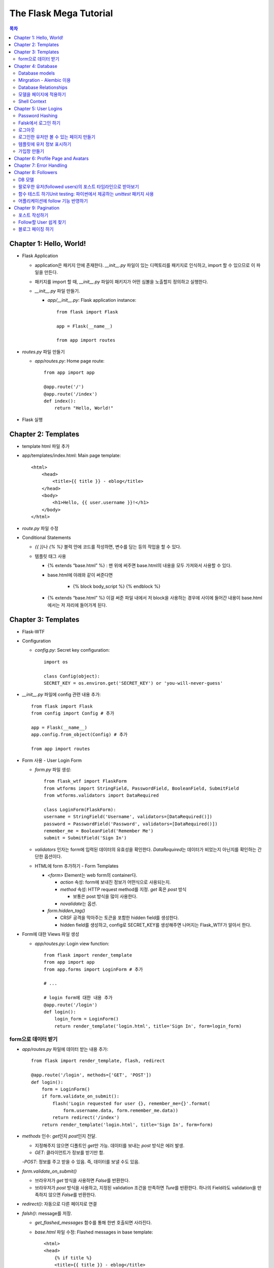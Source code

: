 ==========================
The Flask Mega Tutorial
==========================

.. Contents:: 목차


Chapter 1: Hello, World!
=============================

- Flask Application

  - application은 패키지 안에 존재한다. `__init__.py` 파일이 있는 디렉토리를 패키지로 인식하고, import 할 수 있으므로 이 파일을 만든다.

  - 패키지를 import 할 때, `__init__.py` 파일이 패키지가 어떤 심볼을 노출할지 정의하고 실행한다.

  - `__init__.py` 파일 만들기.

    - `app/__init__.py`: Flask application instance::

        from flask import Flask

        app = Flask(__name__)

        from app import routes

- `routes.py` 파일 만들기

  - `app/routes.py`: Home page route::

      from app import app

      @app.route('/')
      @app.route('/index')
      def index():
          return "Hello, World!"

- Flask 실행


Chapter 2: Templates
=============================

- template html 파일 추가

- app/templates/index.html: Main page template::

    <html>
        <head>
            <title>{{ title }} - eblog</title>
        </head>
        <body>
            <h1>Hello, {{ user.username }}!</h1>
        </body>
    </html>

- `route.py` 파일 수정

- Conditional Statements

  - `{{ }}`\ 나 `{% %}` 블럭 안에 코드를 작성하면, 변수를 담는 등의 작업을 할 수 있다.

  - 템플릿 태그 사용

    - {% extends “base.html” %} : 맨 위에 써주면 base.html의 내용을 모두 가져와서 사용할 수 있다.

    - base.html에 아래와 같이 써준다면

        - {% block body_script %} {% endblock %}

    - {% extends “base.html” %} 이걸 써준 파일 내에서 저 block을 사용하는 경우에 사이에 들어간 내용이 base.html에서는 저 자리에 들어가게 된다.


Chapter 3: Templates
=============================

- Flask-WTF

- Configuration

  - `config.py`: Secret key configuration::

      import os

      class Config(object):
      SECRET_KEY = os.environ.get('SECRET_KEY') or 'you-will-never-guess'

- `__init__.py` 파일에 config 관련 내용 추가::

    from flask import Flask
    from config import Config # 추가

    app = Flask(__name__)
    app.config.from_object(Config) # 추가

    from app import routes

- Form 사용 - User Login Form

  - `form.py` 파일 생성::

      from flask_wtf import FlaskForm
      from wtforms import StringField, PasswordField, BooleanField, SubmitField
      from wtforms.validators import DataRequired

      class LoginForm(FlaskForm):
      username = StringField('Username', validators=[DataRequired()])
      password = PasswordField('Password', validators=[DataRequired()])
      remember_me = BooleanField('Remember Me')
      submit = SubmitField('Sign In')

  - `validators` 인자는 form에 입력된 데이터의 유효성을 확인한다.
    `DataRequired`\ 는 데이터가 비었는지 아닌지를 확인하는 간단한 옵션이다.

  - HTML에 form 추가하기 - Form Templates

    - `<form>` Element는 web form의 container다.

      - `action` 속성: form에 보내진 정보가 어떤식으로 사용되는지.

      - `method` 속성: HTTP request method를 지정. `get` 혹은 `post` 방식

        - 보통은 post 방식을 많이 사용한다.

      - `novalidate`\ 는 옵션.

    - `form.hidden_tag()`\

      - CRSF 공격을 막아주는 토큰을 포함한 hidden field를 생성한다.

      - hidden field를 생성하고, config로 SECRET_KEY를 생성해주면 나머지는 Flask_WTF가 알아서 한다.

- Form에 대한 Views 파일 생성

  - `app/routes.py`: Login view function::

      from flask import render_template
      from app import app
      from app.forms import LoginForm # 추가

      # ...

      # login form에 대한 내용 추가
      @app.route('/login')
      def login():
          login_form = LoginForm()
          return render_template('login.html', title='Sign In', form=login_form)

form으로 데이터 받기
-----------------------

- `app/routes.py` 파일에 데이터 받는 내용 추가::

    from flask import render_template, flash, redirect

    @app.route('/login', methods=['GET', 'POST'])
    def login():
        form = LoginForm()
        if form.validate_on_submit():
            flash('Login requested for user {}, remember_me={}'.format(
                form.username.data, form.remember_me.data))
            return redirect('/index')
        return render_template('login.html', title='Sign In', form=form)

- `methods` 인수: `get`\ 인지 `post`\ 인지 전달.

  - 지정해주지 않으면 디폴트인 `get`\ 만 가능. 데이터를 보내는 `post` 방식은 에러 발생.

  - `GET`: 클라이언트가 정보를 받기만 함.

  -`POST`: 정보를 주고 받을 수 있음. 즉, 데이터를 보낼 수도 있음.

- `form.validate_on_submit()`

  - 브라우저가 `get` 방식을 사용하면 `False`\ 를 반환한다.

  - 브라우저가 `post` 방식을 사용하고, 지정된 validation 조건을 만족하면 `Ture`\ 를 반환한다.
    하나의 Field라도 validation을 만족하지 않으면 `False`\ 를 반환한다.

- `redirect()`: 자동으로 다른 페이지로 연결

- `falsh()`: message를 저장.

  - `get_flashed_messages` 함수를 통해 한번 호출되면 사라진다.

  - `base.html` 파일 수정: Flashed messages in base template::

      <html>
      <head>
          {% if title %}
          <title>{{ title }} - eblog</title>
          {% else %}
          <title>eblog</title>
          {% endif %}
      </head>
      <body>
          <div>
              eblog:
              <a href="/index">Home</a>
              <a href="/login">Login</a>
          </div>
          <hr>
          {% with messages = get_flashed_messages() %}
          {% if messages %}
          <ul>
              {% for message in messages %}
              <li>{{ message }}</li>
              {% endfor %}
          </ul>
          {% endif %}
          {% endwith %}
          {% block content %}{% endblock %}
      </body>
      </html>

- 유효성 검사하기

  - `app/templates/login.html`\ 에 추가: Validation errors in login form template::

      <p>
          {{ form.username.label }}<br>
          {{ form.username(size=32) }}<br>
          {% for error in form.username.errors %}
          <span style="color: red;">[{{ error }}]</span>
          {% endfor %}
      </p>
      <p>
          {{ form.password.label }}<br>
          {{ form.password(size=32) }}<br>
          {% for error in form.password.errors %}
          <span style="color: red;">[{{ error }}]</span>
          {% endfor %}
      </p>

  - form에 위와 같이 error를 추가

- 링크 생성: url_for()

  - view function을 기반으로 URL을 만들어주는 것이 `url_for()` 함수

  - html나 view 함수의 redirect 함수에도 URL을 직접쓰는 것이 아니라
    `url_for()`\ 를 이용해서 써주는 것이 좋다.

  - 예::

      <div><a href="{{ url_for('index') }}">Home</a></div>
      <div><a href="{{ url_for('login') }}">Login</a></div>

Chapter 4: Database
=============================

- 이 튜토리얼에서는 SQLite, SQLAlchemy를 사용한다.

  - 필요 패키지

  - Flask-SQLAlchemy: `pip install flask-sqlalchemy`

  - Flask-Migrate: `pip install flask-migrate`

- `Flask-SQLAlchemy` 설정::

    import os
    basedir = os.path.abspath(os.path.dirname(__file__))

    class Config(object):
        SECRET_KEY = os.environ.get('SECRET_KEY') or 'you-will-never-guess'
        # sqlalchemy 설정
        SQLALCHEMY_DATABASE_URI = os.environ.get('DATABASE_URL') or \
            'sqlite:///' + os.path.join(basedir, 'app.db')
        SQLALCHEMY_TRACK_MODIFICATIONS = False

  - `SQLALCHEMY_DATABASE_URI`: DB 위치를 받는다.

  - `SQLALCHEMY_TRACK_MODIFICATIONS`: DB의 변화에 대한 신호를 계속 보낼지 설정

- DB가 DB 인스턴스를 통해 보여지도록한다.

  - app/__init__.py: Flask-SQLAlchemy and Flask-Migrate initialization::

      from flask import Flask
      from config import Config
      from flask_sqlalchemy import SQLAlchemy  # 추가
      from flask_migrate import Migrate  # 추가

      app = Flask(__name__)
      app.config.from_object(Config)
      db = SQLAlchemy(app)  # 추가
      migrate = Migrate(app, db)  # 추가

      from app import routes, models  # models 추가

    - `db` 객체: DB를 나타냄

    - `migrate`: 마이그레이션 엔진

    - `models`: DB 구조를 정의

Database models
---------------------

- 데이터는 데이터베이스 안의 `database models`\ 라고 하는 클래스로 나타내진다.

- SQLAlchemy의 ORM 레이어는 데이터베이스 테이블의 각 행과 연결된다.

- `WWW SQL Designer <http://ondras.zarovi.cz/sql/demo/>`_: sql 스키마를 그릴 수 있다.

  - 튜토리얼에서는 `user` 테이블 생성

    - field 정의

      - `id`: primary_key

      - `username`: VARCHAR(64)

      - `email`: VARCHAR(120)

      - `password_hash`: VARCHAR(128) / 패스워드는 보안상 그대로 받으면 안되기 때문에 해시태그로 받는다.

- app/models.py: User database model / 파일 생성::

    from app import db

    class User(db.Model):
        id = db.Column(db.Integer, primary_key=True)
        username = db.Column(db.String(64), index=True, unique=True)
        email = db.Column(db.String(120), index=True, unique=True)
        password_hash = db.Column(db.String(128))

        def __repr__(self):
            return '<User {}>'.format(self.username)

  - `User` 클래스는 `db.Model` 클래스를 상속받는다.

  - 각 필드는 `db.Column`\ 으로 생성. 필드 타입을 인수로 받는다.

  - `__repr__` 메서드: 이 클래스의 객체가 어떻게 print될지 지정.


Mirgration - Alembic 이용
-----------------------------

- 위에서 간단한 데이터베이스 스키마를 작성했지만, 어플리케이션의 규모는 더 커질 수 있다.

- 데이터베이스 구조 변경을 쉽게 반영할 수 있도록 해주는 것이 `Alembic`

- Alembic

  - migration repository를 생성해서 변경사항을 저장한다.

- `flask db`: DB를 관리하는 명령어

  - `flask db init`: DB 마이그레이션 레포를 생성하기 위한 명령어. `migration` 디렉토리가 생성된다.

- 마이그레이션 레포 생성 후 마이그레이션(=DB 생성) 하기

  - `flask db migrate`: alembic 버전 생성

    - 끝에 `-m "메시지"`\ 를 넣으면 마이그레이션 메시지도 넣을 수 있다.

    - Alembic에는 DB의 변경사항을 실행해주는 파이썬 파일이 'versions' 디렉토리에 저장된다.

- `flask db upgrade`\ 를 통해 DB에 Alembic 버전을 적용할 수 있다.

  - `downgrade`\ 도 가능.


Database Relationships
--------------------------

- 데이터 테이블 간의 관계 생성

- 위 예에서 user 테이블의 id를 post 테이블의 user_id를 ForeignKey로 사용한다.

  - "one to many"

- `app/models.py`: Posts database table and relationship::

    from datetime import datetime  # 추가
    from app import db

    class User(db.Model):
        id = db.Column(db.Integer, primary_key=True)
        username = db.Column(db.String(64), index=True, unique=True)
        email = db.Column(db.String(120), index=True, unique=True)
        password_hash = db.Column(db.String(128))
        posts = db.relationship('Post', backref='author', lazy='dynamic')  # 추가

        def __repr__(self):
            return '<User {}>'.format(self.username)

    # Post 테이블 생성. user_id를 User 테이블의 id와 연결해 ForeignKey로 사용한다.

    class Post(db.Model):
        id = db.Column(db.Integer, primary_key=True)
        body = db.Column(db.String(140))
        timestamp = db.Column(db.DateTime, index=True, default=datetime.utcnow)
        user_id = db.Column(db.Integer, db.ForeignKey('user.id'))

        def __repr__(self):
            return '<Post {}>'.format(self.body)

  - 참고: 테이블명은 대소문자를 구분하지 않고 모두 **소문자**\ 로 표시된다.
    따라서 대문자로 시작하는 클래스명을 만들어도, 테이블명은 모두 소문자로 생성된다.

  - `db.relationship()`: User 테이블과 Post 테이블을 연결하기 위해서 사용하는 메서드

    - "one" 측 테이블에 정의한다.

    - user 클래스에서 위의 `relationship()`\ 으로 정의한 `posts`\ 에 접근하면(`u.posts` 이런식으로) 해당 user가 작성한 post가 모두 불러진다.

    - arguments

      - 첫번째 인수: "many" 측 클래스(테이블)

      - `backref`: "many" 클래스에 돌려줄 필드명 지정 (위 예에서 `post.author`\ 은 post 작성자를 반환한다.)

  - 위 예에서 User 클래스에 새로 생성된 `posts` 필드는 실제 필드는 아니다.

- 새로운 테이블이 추가됐으니 다시 migrate 함.

  - alembic 버전 생성: `flask db migrate -m "posts table"`

  - migration: `flask db upgrade`


모델을 페이지에 적용하기
-------------------------

- `db.session`\ 을 통해 데이터베이스 이용

  - python 프롬프트에서 다음과 같이 실행::

      >>> from app import db
      >>> from app.models import User, Post
      # user 생성
      # john
      >>> u = User(username='john', email='john@example.com')
      >>> db.session.add(u)
      >>> db.session.commit()
      # susan
      >>> u = User(username='susan', email='susan@example.com')
      >>> db.session.add(u)
      >>> db.session.commit()

  - `db.session.delete()`: 데이터 삭제

- 모델의 `query` attribute를 이용해 데이터를 불러올 수 있다::

    >>> users = User.query.all()
    >>> users
    [<User john>, <User susan>]
    >>> for u in users:
    ...     print(u.id, u.username)
    ...
    1 john
    2 susan

- ForeignKey를 가진 `Post` 테이블에도 데이터를 넣어보자

    >>> u = User.query.get(1)
    >>> p = Post(body='my first post!', author=u)
    >>> db.session.add(p)
    >>> db.session.commit()

  - post 테이블의 `timestamp` 필드는 자동으로 생성된다.

  - `author`\ 은 `User` 클래스에서 `db.relationship`\ 으로 지정해준 필드


Shell Context
----------------------

- `flask shell`: 쉘 상에서 flask의 기능을 사용할 수 있도록 한 파이썬 인터프리터를 작동시킨다.

- `@app.shell_context_processor` decorator는 함수를 shell context 함수로 등록한다.

- `eblog.py` 파일에 코드 추가::

    from app import app, db
    from app.models import User, Post

    @app.shell_context_processor
    def make_shell_context():
        return {'db': db, 'User': User, 'Post': Post}


Chapter 5: User Logins
=============================

Password Hashing
---------------------

- `Werkzeug`: password hasing 해주는 패키지, flask와는 독립된 모듈.

  - `generate_password_hash`: hash 생성

  - `check_password_hash`: hash 체크

  - 예::

      >>> from werkzeug.security import generate_password_hash, check_password_hash
      >>> hash = generate_password_hash('foobar')
      >>> check_password_hash(hash, 'foobar')

- flask 적용. 모델의 `User` 클래스에 적용::

  - app/models.py: Password hashing and verification::

      from werkzeug.security import generate_password_hash, check_password_hash

      # ...

      class User(db.Model):
          # ...

          def set_password(self, password):
              self.password_hash = generate_password_hash(password)

          def check_password(self, password):
              return check_password_hash(self.password_hash, password)

  - 위처럼 적용하면 사용자 클래스에서 `set_password`\ 해서 패스워드를 생성하고,
    `check_password`\ 를 통해서 해당 사용자의 패스워드가 맞는지 확인할 수 있다.


Falsk에서 로그인 하기
------------------------------

- `Flask-Login`\ 을 사용한다.

  - `pip install flask-login`\ 으로 설치한다.

- app/__init__.py: Flask-Login initialization::

    # ...
    from flask_login import LoginManager

    app = Flask(__name__)
    # ...
    login = LoginManager(app)

    # ...

- `UserMixin` 클래스를 `Flask-Login`\ 이 제공: 일반적인 유저 모델에 사용할 수 있음.

  - app/models.py: Flask-Login user mixin class::

      # ...
      from flask_login import UserMixin

      class User(UserMixin, db.Model):
          # ...

- Loader Function: DB에서 사용자 정보 가져오기

  - `@login.user_loader` 데코레이터 사용

  - app/models.py: Flask-Login user loader function::

      from app import login
      # ...

      @login.user_loader
      def load_user(id):
          return User.query.get(int(id))

-   view function에서 로그인 기능 구현하기

  - app/routes.py: Login view function logic::

      # ...
      from flask_login import current_user, login_user
      from app.models import User

      # ...

      @app.route('/login', methods=['GET', 'POST'])
      def login():
          if current_user.is_authenticated:
              return redirect(url_for('index'))
          form = LoginForm()
          if form.validate_on_submit():
              # User 클래스에서 해당 username을 가진 '첫번째' 데이터를 가져옴.
              user = User.query.filter_by(username=form.username.data).first()
              if user is None or not user.check_password(form.password.data):
                  flash('Invalid username or password')
                  return redirect(url_for('login'))
              login_user(user, remember=form.remember_me.data)
              return redirect(url_for('index'))
          return render_template('login.html', title='Sign In', form=form)

  - `is_authenticated`: 현재 사용자(`current_user`)가 로그인 상태인지 아닌지 파악

  - `check_password`: 입력한 패스워드가 맞는지 체크

  - username과 password가 둘 다 맞으면 `login_user` 함수 실행

로그아웃
-------------------

- `logout_user()`: 실행 시 로그아웃

- app/routes.py: Logout view function::

    # ...
    from flask_login import logout_user

    # ...

    @app.route('/logout')
    def logout():
        logout_user()
        return redirect(url_for('index'))

- 로그인 시 네비게이션 바에 로그아웃 버튼 생성

  - app/templates/base.html: Conditional login and logout links::

      <div>
          eblog:
          <a href="{{ url_for('index') }}">Home</a>
          {% if current_user.is_anonymous %}
          <a href="{{ url_for('login') }}">Login</a>
          {% else %}
          <a href="{{ url_for('logout') }}">Logout</a>
          {% endif %}
      </div>

  - `is_anonymous`: 유저가 로그인 하지 않았을 때 `True`

로그인한 유저만 볼 수 있는 페이지 만들기
------------------------------------------

- 페이지를 보기(view) 전에 로그인한 사용자인지 확인

  - app/__init__.py::

      # ...
      login = LoginManager(app)
      login.login_view = 'login'

  - `login` 변수는 함수

- `@login_required` 데코레이터 사용 @view function

- app/routes.py: @login\_required decorator::

    from flask_login import login_required

    @app.route('/')
    @app.route('/index')
    @login_required
    def index():
        # ...

- 로그인 한 후 다음 페이지에 어떤 것을 보일 것인가?

  - app/routes.py: Redirect to "next" page::

      from flask import request
      from werkzeug.urls import url_parse

      @app.route('/login', methods=['GET', 'POST'])
      def login():
          # ...
          if form.validate_on_submit():
              user = User.query.filter_by(username=form.username.data).first()
              if user is None or not user.check_password(form.password.data):
                  flash('Invalid username or password')
                  return redirect(url_for('login'))
              login_user(user, remember=form.remember_me.data)
              next_page = request.args.get('next')
              if not next_page or url_parse(next_page).netloc != '':
                  next_page = url_for('index')
              return redirect(next_page)
          # ...

템플릿에 유저 정보 표시하기
--------------------------------------

- 현재 유저 표시하기

  - app/templates/index.html: Pass current user to template::

      {% extends "base.html" %}

      {% block content %}
          <h1>Hi, {{ current_user.username }}!</h1>
          {% for post in posts %}
          <div><p>{{ post.author.username }} says: <b>{{ post.body }}</b></p></div>
          {% endfor %}
      {% endblock %}


가입창 만들기
-------------------------

- app/forms.py: User registration form::

    from flask_wtf import FlaskForm
    from wtforms import StringField, PasswordField, BooleanField, SubmitField
    from wtforms.validators import ValidationError, DataRequired, Email, EqualTo
    from app.models import User

    # ...

    class RegistrationForm(FlaskForm):
        username = StringField('Username', validators=[DataRequired()])
        email = StringField('Email', validators=[DataRequired(), Email()])
        password = PasswordField('Password', validators=[DataRequired()])
        password2 = PasswordField(
            'Repeat Password', validators=[DataRequired(), EqualTo('password')])
        submit = SubmitField('Register')

        def validate_username(self, username):
            user = User.query.filter_by(username=username.data).first()
            if user is not None:
                raise ValidationError('Please use a different username.')

        def validate_email(self, email):
            user = User.query.filter_by(email=email.data).first()
            if user is not None:
                raise ValidationError('Please use a different email address.')


Chapter 6: Profile Page and Avatars
=============================================

- 프로필 페이지 만들기

  - app/routes.py: User profile view function::

      @app.route('/user/<username>')
      @login_required
      def user(username):
          user = User.query.filter_by(username=username).first_or_404()
          posts = [
              {'author': user, 'body': 'Test post #1'},
              {'author': user, 'body': 'Test post #2'}
          ]
          return render_template('user.html', user=user, posts=posts)

  - `@app.route` 데코레이터에 URL이 들어갈 때 <> 안에 들어가게 되면 아래 함수에서 인수로 사용한다.

  - `first_or_404()`: 쿼리로 찾은 결과가 있으면 첫번째 값을 반환, 없으면 404에러를 발생시킨다.

- 프로필 사진 추가하기

  - `Gravatar`: 글이나 댓글 등 사용자가 사용하는 서비스에 사진을 넣어줌.(내가 만든 예제에서는 추가하지 않음.)

    - 사이트: http://ko.gravatar.com/

- 포스트용 템플릿 만들기: 프로필 페이지에 포스트 내용을 함께 보여줄 건데,
  모두 같은 형식을 가지고 있다면 템플릿을 따로 만들고
  프로필 페이지 템플릿에는 `Jinja2`\ 의 `include`\ 를 사용하는 것이 낫다.

  - app/templates/_post.html: Post sub-template::

      <table>
          <tr valign="top">
              <td>{{ post.author.username }} says:<br>{{ post.body }}</td>
          </tr>
      </table>


  - app/templates/user.html: User avatars in posts::

      {% extends "base.html" %}

      {% block content %}
          <table>
              <tr valign="top">
                  <td><h1>User: {{ user.username }}</h1></td>
              </tr>
          </table>
          <hr>
          {% for post in posts %}
              {% include '_post.html' %}
          {% endfor %}
      {% endblock %}

- 사용자가 프로필에 추가적인 내용을 쓸 수 있도록 변경

  - app/models.py: New fields in user model::

      class User(UserMixin, db.Model):
          # ...
          about_me = db.Column(db.String(140))
          last_seen = db.Column(db.DateTime, default=datetime.utcnow)

  - 모델을 변경했으니 migration 필요. 코맨드 입력

    - 알렘빅에 새로운 버전 추가::

        flask db migrate -m "new fields in user model"

    - migrate 진행: `flask db upgrade`

- app/templates/user.html: Show user information in user profile template::

    {% extends "base.html" %}

    {% block content %}
        <table>
            <tr valign="top">
                <td><img src="{{ user.avatar(128) }}"></td>
                <td>
                    <h1>User: {{ user.username }}</h1>
                    {% if user.about_me %}<p>{{ user.about_me }}</p>{% endif %}
                    {% if user.last_seen %}<p>Last seen on: {{ user.last_seen }}</p>{% endif %}
                </td>
            </tr>
        </table>
        ...
    {% endblock %}

- 마지막 방문날짜 기록하기

  - `@before_request` 데코레이터: `current_user`\ 가 로그인 상태이면 `last_seen` 필드에 현재 시각을 세팅함.

  - app/routes.py: Record time of last visit::

      from datetime import datetime

      @app.before_request
      def before_request():
          if current_user.is_authenticated:
              current_user.last_seen = datetime.utcnow()
              db.session.commit()

  - 위 예에서 `db.session.add()`\ 가 생략됐는데, `current_user`\ 에서 Flask-Login이
    user loader 콜백함수를 실행해 DB세션에 반영하기 때문이다. `add`\ 를 해도 되는데, 생략해도 된다.

- 사용자가 프로필 수정하기

  - app/forms.py: Profile editor form::

      from wtforms import StringField, TextAreaField, SubmitField
      from wtforms.validators import DataRequired, Length

      # ...

      # 프로필 수정용으로 새로운 form 생성
      class EditProfileForm(FlaskForm):
          username = StringField('Username', validators=[DataRequired()])
          about_me = TextAreaField('About me', validators=[Length(min=0, max=140)])
          submit = SubmitField('Submit')

  - app/templates/edit_profile.html: Profile editor form::

      {% extends "base.html" %}

      {% block content %}
          <h1>Edit Profile</h1>
          <form action="" method="post">
              {{ form.hidden_tag() }}
              <p>
                  {{ form.username.label }}<br>
                  {{ form.username(size=32) }}<br>
                  {% for error in form.username.errors %}
                  <span style="color: red;">[{{ error }}]</span>
                  {% endfor %}
              </p>
              <p>
                  {{ form.about_me.label }}<br>
                  {{ form.about_me(cols=50, rows=4) }}<br>
                  {% for error in form.about_me.errors %}
                  <span style="color: red;">[{{ error }}]</span>
                  {% endfor %}
              </p>
              <p>{{ form.submit() }}</p>
          </form>
      {% endblock %}

  - app/routes.py: Edit profile view function::

      from app.forms import EditProfileForm

      @app.route('/edit_profile', methods=['GET', 'POST'])
      @login_required
      def edit_profile():
          form = EditProfileForm()
          # form에서 입력한 데이터가 validate_on_submit에서 True면 form에 있는 데이터를 current_user의 정보에 입력
          if form.validate_on_submit():
              current_user.username = form.username.data
              current_user.about_me = form.about_me.data
              db.session.commit()
              flash('Your changes have been saved.')
              return redirect(url_for('edit_profile'))
          # 정보를 보내는 것 없이 get 방식으로 페이지를 불러오면(request.method 함수로 어떤 방식인지 알 수 있음.)
          # form에 현재 정보만 미리 넣어줌.
          elif request.method == 'GET':
              form.username.data = current_user.username
              form.about_me.data = current_user.about_me
          return render_template('edit_profile.html', title='Edit Profile',
                                 form=form)

  - app/templates/user.html: Edit profile link::

        <!-- 프로필 수정 링크 추가. 본인프로필을 볼 때만 수정할 수 있는 버튼이 생성됨. -->
        {% if user == current_user %}
        <p><a href="{{ url_for('edit_profile') }}">Edit your profile</a></p>
        {% endif %}

Chapter 7: Error Handling
==========================================

- 플라스크에서 에러 다루기

  - stack trace를 살펴보면 어떤 에러가 발생했는지 알 수 있다.

  - 왜 에러가 발생했는지 등의 정보는 내부적으로만 보여져야 한다.

- 디버그 모드

  - 개발 단계에서는 바로 에러를 확인하고 싶을 때 디버그 모드를 사용한다. 브라우저 상에서 디버거를 볼 수 있다.

  - 프로덕션 서버에서는 절대 디버그모드가 켜져 있으면 안된다.

  - 터미널에서 `export FLASK_DEBUG=1`\ 을 통해 설정해준다. (윈도우에서는 `export` 대신 `set` 사용)

    - 디버그 모드를 끄고 싶다 `export FLASK_DEBUG=0`

- 사용자에게 보여줄 에러 페이지 만들기

  - `@errorhandler` 사용하기. `errors.py` 파일 추가

  - app/errors.py: Custom error handlers::

      from flask import render_template
      from app import app, db

      @app.errorhandler(404)
      def not_found_error(error):
          return render_template('404.html'), 404

      @app.errorhandler(500)
      def internal_error(error):
          db.session.rollback()
          return render_template('500.html'), 500

  - template에도 `404.html`, `500.html` 추가

    - app/templates/404.html: Not found error template::

        {% extends "base.html" %}

        {% block content %}
            <h1>File Not Found</h1>
            <p><a href="{{ url_for('index') }}">Back</a></p>
        {% endblock %}

    - app/templates/500.html: Internal server error template::

        {% extends "base.html" %}

        {% block content %}
            <h1>An unexpected error has occurred</h1>
            <p>The administrator has been notified. Sorry for the inconvenience!</p>
            <p><a href="{{ url_for('index') }}">Back</a></p>
        {% endblock %}

  - `__init__.py` 파일에도 errors 사용할 거라고 알려줌.

    - app/__init__.py: Import error handlers::

        # ...

        from app import routes, models, errors

- 에러 발생 시 이메일로 받기

  - 프로덕션 단계에서 에러가 발생하면 알아내기 힘듦.

  - 따라서, 에러 발생 시 stack trace를 포함한 메일을 받도록 구현.

  - `config.py` 파일에 이메일 정보 설정

  - flask는 파이썬의 `logging` 패키지를 사용

    - 패키지는 로그를 이메일로 보내는 기능을 포함하고 있음.

    - SMTPHandler 인스턴스를 flask logger 객체에 추가.

  - 디버그 모드가 아닐 때만 이메일을 받도록 설정 가능.

- 로그 기록을 파일로 만들기

  - `RotatingFileHandler` 클래스 생성

  - app/__init__.py: Email configuration::

      # ...
      from logging.handlers import RotatingFileHandler
      import os

      # ...

      if not app.debug:
          # ...

          if not os.path.exists('logs'):
              os.mkdir('logs')
          file_handler = RotatingFileHandler('logs/eblog.log', maxBytes=10240,
                                             backupCount=10)
          file_handler.setFormatter(logging.Formatter(
              '%(asctime)s %(levelname)s: %(message)s [in %(pathname)s:%(lineno)d]'))
          file_handler.setLevel(logging.INFO)
          app.logger.addHandler(file_handler)

          app.logger.setLevel(logging.INFO)
          app.logger.info('eblog startup')

  - `eblog.log`\ 라는 이름으로 `logs` 디렉토리에 로그 기록.

  - `RotatingFileHandler` 클래스: 일정한 크기를 유지하면서 로그를 기록한다.
    일정 크기를 넘어가면 오래된 로그는 지워진다.

  - `logging.Formatter` 클래스는 로그 메시지를 원하는대로 포매팅할 수 있게 해준다.

  - 위의 예에서는 로그 레벨을 `INFO`\ 까지 내렸다.

- 중복 유저 버그 고치기

  - 사용자 등록 시에는 `RegistrationForm`\ 에서 중복되는 username인지 판별함.

  - 프로필 변경 시에도 `EditProfileForm`\ 에 중복 사용자가 생기지 않도록 적용해줘야 함.

    - 사용자 등록 시와 다른 점이 있음. (아래 코드 주석으로 확인)

  - app/forms.py: Validate username in edit profile form.::

      class EditProfileForm(FlaskForm):
        username = StringField('Username', validators=[DataRequired()])
        about_me = TextAreaField('About me', validators=[Length(min=0, max=140)])
        submit = SubmitField('Submit')

        # 이름 변경 시에 이미 있는 이름이면 유효하지 않음.
        # 단, 본인 이름을 변경하지 않고 그대로 놔둔다면 이미 있는 username이지만, 해당 유저에게 할당된 것이므로 유효하다고 봐야함.
        def __init__(self, original_username, *args, **kwargs):
            super(EditProfileForm, self).__init__(*args, **kwargs)
            self.original_username = original_username

        def validate_username(self, username):
            if username.data != self.original_username:
                user = User.query.filter_by(username=self.username.data).first()
                if user is None:
                    raise ValidationError('다른 username을 사용하세요.')

  - app/routes.py: Validate username in edit profile form.::

      @app.route('/edit_profile', methods=['GET', 'POST'])
      @login_required
      def edit_profile():
          form = EditProfileForm(current_user.username)
          # ...

  - `EditProfileForm`\ 에 현재 username을 인수로 넣어줌.
    -> `form.py`에 `__init__` 함수가 정의돼있음.


Chapter 8: Followers
======================================

- 데이터베이스 관계

  - One-to-many

  - Many-to-Many

  - Many-to-One / One-to-One

- 팔로워 나타내기

  - 팔로워는 many-to-many 관계가 알맞다.

  - 단, user가 user와 연결되는 many-to-many 관계다. 즉, `self-referential` 관계

DB 모델
------------------------

- app/models.py: Followers association table::

    followers = db.Table('followers',
        db.Column('follower_id', db.Integer, db.ForeignKey('user.id')),
        db.Column('followed_id', db.Integer, db.ForeignKey('user.id'))
    )

- 모델 클래스와 상관없이 독립적으로 followers 테이블 생성

- User 클래스에 내가 팔로우한 유저(followed user)에 대한 정보를 생성해줘야 한다.

- app/models.py: Many-to-many followers relationship(유저테이블에 many-to-many 관계 생성)::

    class User(UserMixin, db.Model):
        # ...
        followed = db.relationship(
            'User', secondary=followers,
            primaryjoin=(followers.c.follower_id == id),
            secondaryjoin=(followers.c.followed_id == id),
            backref=db.backref('followers', lazy='dynamic'), lazy='dynamic')

- the left side user(`followed`) is following the right side user.

- 위에서 사용된 `db.relationship()`\ 의 인수를 알아보자.

  - `'User'`: 우측 entity. 이 예에서는 좌우 entity가 동일하다.

  - `secondary`: 관련 테이블 설정.

  - `primaryjoin`: 좌측 entity와(follower)의 조인컨디션 지정(follower 테이블의 follower_id 컬럼)

  - `secondaryjoin`: 우측 entity와(followed)의 조인컨디션 지정(follower 테이블의 followed_id 컬럼)

  - `backref`: 우측 entity에서 어떻게 관계에 엑세스 할 것인지 정의.

    - `lazy`: 실행 모드를 지정. `dynamic` 모드는 특정 요청이 있기 전까지는 실행하지 않는다.

- 터미널에서 DB 마이그레이션 실행

  - `flask db migrate -m "followers"`

  - `flask db upgrade`

- 다른 유저를 팔로우한 유저는 `followed` 관계에 리스트처럼 기록됨.

  - `user1`, `user2`\ 가 있을 때, (파이썬 코드)

    - `user1`\ 이 `user2`\ 를 팔로하게 만들기::

        user1.followed.append(user2)

    - 언팔로우하게 만들기::

        user1.followed.remove(user2)

- follow, unfollow 함수를 User 모델에서 미리 만들어놓는 게 좋음.

  - app/models.py: Add and remove followers::

      class User(UserMixin, db.Model):
          #...

          # follow, unfollow 함수를 User 모델에서 미리 만들어놓음.
          def follow(self, user):
              if not self.is_following(user):
                  self.followed.append(user)

          def unfollow(self, user):
              if self.is_following(user):
                  self.followed.remove(user)

          # 팔로잉 하고 있는지 DB에서 확인
          def is_following(self, user):
              return self.followed.filter(
                  followers.c.followed_id == user.id).count() > 0

  - `is_following` 함수도 만듦: 이미 팔로했는지 아닌지를 판별


팔로우한 유저(followed users)의 포스트 타임라인으로 받아보기
------------------------------------------------------------------

- `user.followed.all()`\ 를 이용하면 모든 followed 유저를 가져올 수 있다.

  - 좋지 않은 방법. 문제1) followed 유저가 수천만이면 수천 데이터베이스 쿼리를 날리고, 그 리스트를 merge 해야함.

  - 문제2) 페이징 시에 보통 가장 최근 포스트를 맨 앞에 가져오게 되는데,
    followed가 많으면 모든 포스트를 모아서 날짜순으로 정렬하지 않는 한, 어떤 포스트가 최근인지 알 수 없음.

- 좋은 방법: `app/models.py`: Followed posts query::

    class User(db.Model):
        #...
        def followed_posts(self):
            return Post.query.join(
                followers, (followers.c.followed_id == Post.user_id)
            ).filter(
                followers.c.follower_id == self.id
            ).order_by(
                Post.timestamp.desc()
            )

- join, filter, order_by 사용

  - 포스트와 followers 정보를 join 함

  - follower_id가 해당 유저인 정보만 가져옴. -> follower_id가 해당 유저인 포스트만 가져오는 셈.

  - order_by: 작성된 시간 순으로 정렬

- 내가 쓴 글도 타임라인에 포함시키기

- 두가지 방법: 1) followed에 자기자신 포함시키기. - 다른 상태에도 영향을 준다(followed 수가 한명 많아진다.)

- 2) User의 포스트를 가져오는 쿼리를 만들고, "union" 오퍼레이터 사용해서 하나로 만들어줌.

  - app/models.py: Followed posts query with user's own posts.::

      def followed_posts(self):
          followed = Post.query.join(
              followers, (followers.c.followed_id == Post.user_id)).filter(
                  followers.c.follower_id == self.id)
          own = Post.query.filter_by(user_id=self.id)
          return followed.union(own).order_by(Post.timestamp.desc())

함수 테스트 하기Unit testing: 파이썬에서 제공하는 `unittest` 패키지 사용
-------------------------------------------------------------------------

- `파이썬의 유닛테스트 패키지 사용법 <http://pythonstudy.xyz/python/article/21-%EC%9C%A0%EB%8B%9B-%ED%85%8C%EC%8A%A4%ED%8A%B8>`_

- 아래 테스트 파일(`tests.py`)을 만들어놓고, User 모델이 변경될 때마다 사용하면 됨.

- tests.py: User model unit tests.::

    from datetime import datetime, timedelta
    import unittest
    from app import app, db
    from app.models import User, Post

    class UserModelCase(unittest.TestCase):
        """User 모델을 테스트하는 클래스
        """

        # 테스트 사전처리 - setUp: 테스트 할 db 생성. 임시로 sqlite DBMS 사용
        def setUp(self):
            app.config['SQLALCHEMY_DATABASE_URI'] = 'sqlite://'
            db.create_all()

        # 테스트 사후처리 - tearDown: 테스트 한 db 삭제
        def tearDown(self):
            db.session.remove()
            db.drop_all()

        # 아래는 4개 함수에 대한 테스트
       def test_password_hashing(self):
            u = User(username='susan')
            u.set_password('cat')
            self.assertFalse(u.check_password('dog'))
            self.assertTrue(u.check_password('cat'))

        def test_avatar(self):
            # 본 예제에서는 아바타 기능을 사용하지 않았으므로 pass
            pass

        def test_follow(self):
            # 두명의 유저 생성. u1(john), u2(susan)
            u1 = User(username='john', email='john@example.com')
            u2 = User(username='susan', email='susan@example.com')
            db.session.add(u1)
            db.session.add(u2)
            db.session.commit()
            self.assertEqual(u1.followed.all(), [])
            self.assertEqual(u1.followers.all(), [])

            # u1이 u2를 follow 하게 만들기
            u1.follow(u2)
            db.session.commit()
            # u1이 u2를 팔로우하고 있는지 관련 내용 확인
            self.assertTrue(u1.is_following(u2))
            self.assertEqual(u1.followed.count(), 1)
            self.assertEqual(u1.followed.first().username, 'susan')
            self.assertEqual(u2.followers.count(), 1)
            self.assertEqual(u2.followers.first().username, 'john')

            u1.unfollow(u2)
            db.session.commit()
            self.assertFalse(u1.is_following(u2))
            self.assertEqual(u1.followed.count(), 0)
            self.assertEqual(u2.followers.count(), 0)

        def test_followed_posts(self):
            # 유저 4명 생성
            u1 = User(username='john', email='john@example.com')
            u2 = User(username='susan', email='susan@example.com')
            u3 = User(username='mary', email='mary@example.com')
            u4 = User(username='david', email='david@example.com')
            db.session.add_all([u1, u2, u3, u4])

            # 포스트 4개 생성
            now = datetime.utcnow()
            p1 = Post(body="post from john", author=u1,
                      timestamp=now + timedelta(seconds=1))
            p2 = Post(body="post from susan", author=u2,
                      timestamp=now + timedelta(seconds=4))
            p3 = Post(body="post from mary", author=u3,
                      timestamp=now + timedelta(seconds=3))
            p4 = Post(body="post from david", author=u4,
                      timestamp=now + timedelta(seconds=2))
            db.session.add_all([p1, p2, p3, p4])
            db.session.commit()

            # follower 관계 설정
            u1.follow(u2) # u1 follow u2
            u1.follow(u4) # u1 follow u4
            u2.follow(u3) # u2 follow u3
            u3.follow(u4) # u3 follow u4
            db.session.commit()

            # check the followed posts of each user
            f1 = u1.followed_posts().all()
            f2 = u2.followed_posts().all()
            f3 = u3.followed_posts().all()
            f4 = u4.followed_posts().all()
            self.assertEqual(f1, [p2, p4, p1])
            self.assertEqual(f2, [p2, p3])
            self.assertEqual(f3, [p3, p4])
            self.assertEqual(f4, [p4])

    # unittest 실행
    if __name__ == '__main__':
        unittest.main(verbosity=2)

어플리케이션에 follow 기능 반영하기
------------------------------------------

- app/routes.py: Follow and unfollow routes.::

    @app.route('/follow/<username>')
    @login_required
    def follow(username):
        user = User.query.filter_by(username=username).first()
        if user is None:
            flash('User {} not found.'.format(username))
            return redirect(url_for('index'))
        if user == current_user:
            flash('You cannot follow yourself!')
            return redirect(url_for('user', username=username))
        current_user.follow(user)
        db.session.commit()
        flash('You are following {}!'.format(username))
        return redirect(url_for('user', username=username))

    @app.route('/unfollow/<username>')
    @login_required
    def unfollow(username):
        user = User.query.filter_by(username=username).first()
        if user is None:
            flash('User {} not found.'.format(username))
            return redirect(url_for('index'))
        if user == current_user:
            flash('You cannot unfollow yourself!')
            return redirect(url_for('user', username=username))
        current_user.unfollow(user)
        db.session.commit()
        flash('You are not following {}.'.format(username))
        return redirect(url_for('user', username=username))

- app/templates/user.html: Follow and unfollow links in user profile page.::

      ...
      <h1>User: {{ user.username }}</h1>
      {% if user.about_me %}<p>{{ user.about_me }}</p>{% endif %}
      {% if user.last_seen %}<p>Last seen on: {{ user.last_seen }}</p>{% endif %}
      <p>{{ user.followers.count() }} followers, {{ user.followed.count() }} following.</p>
      {% if user == current_user %}
      <p><a href="{{ url_for('edit_profile') }}">Edit your profile</a></p>
      {% elif not current_user.is_following(user) %}
      <p><a href="{{ url_for('follow', username=user.username) }}">Follow</a></p>
      {% else %}
      <p><a href="{{ url_for('unfollow', username=user.username) }}">Unfollow</a></p>
      {% endif %}
      ...


Chapter 9: Pagination
===============================

포스트 작성하기
--------------------------

- 포스트를 입력할 수 있는 Form 생성

  - app/forms.py: Blog submission form.::

      class PostForm(FlaskForm):
          post = TextAreaField('Say something', validators=[
              DataRequired(), Length(min=1, max=140)])
          submit = SubmitField('Submit')

- index 템플릿에 포스트 form 관련 내용 추가

  - app/templates/index.html: Post submission form in index template::

      {% extends "base.html" %}

      {% block content %}
          <h1>Hi, {{ current_user.username }}!</h1>
          <form action="" method="post">
              {{ form.hidden_tag() }}
              <p>
                  {{ form.post.label }}<br>
                  {{ form.post(cols=32, rows=4) }}<br>
                  {% for error in form.post.errors %}
                  <span style="color: red;">[{{ error }}]</span>
                  {% endfor %}
              </p>
              <p>{{ form.submit() }}</p>
          </form>
          {% for post in posts %}
          <p>
          {{ post.author.username }} says: <b>{{ post.body }}</b>
          </p>
          {% endfor %}
      {% endblock %}

- view 함수 추가

  - app/routes.py: Post submission form in index view function.::

      from app.forms import PostForm
      from app.models import Post

      # get 방식뿐만 아니라 post 방식도 받을 수 있도록 설정
      @app.route('/', methods=['GET', 'POST'])
      @app.route('/index', methods=['GET', 'POST'])
      @login_required
      def index():
          form = PostForm()
          if form.validate_on_submit():
              post = Post(body=form.post.data, author=current_user)
              db.session.add(post)
              db.session.commit()
              flash('Your post is now live!')
              # 포스트가 제대로 입력됐으면 index 페이지로 redirect
              return redirect(url_for('index'))
          # followed_posts 함수를 이용해서 current_user의 팔로우 및 본인 글을 불러옴.
          posts = current_user.followed_posts().all()
          return render_template("index.html", title='Home Page', form=form,
                                 posts=posts)

  - `Post/Redirect/Get` 패턴: post 요청이 redirect를 통해서 되면, 자동으로 get방식으로 인식된다.

    - Form이 중복으로 입력되는 것을 막아줌.

Follow할 User 쉽게 찾기
---------------------------

- 다른 유저를 찾기 위한 "Explore" 페이지 생성. 모든 유저의 포스트를 보여주는 페이지

  - app/routes.py: Explore view function.::

      @app.route('/explore')
      @login_required
      def explore():
          # 모든 포스트를 가져옴.
          posts = Post.query.order_by(Post.timestamp.desc()).all()
          # index.html 페이지 사용
          return render_template('index.html', title='Explore', posts=posts)

  - `render_template()`\ 에서 `index.html`\ 을 사용

- app/templates/base.html: 네비게이션바에 Explore 페이지로 가는 링크 추가::

        <a href="{{ url_for('explore') }}">Explore</a>

- app/templates/_post.html: 포스트 템플릿에 나오는 username을 링크로 표시하도록 변경::

    <table>
        <tr valign="top">
            <td><img src="{{ post.author.avatar(36) }}"></td>
            <td>
                <a href="{{ url_for('user', username=post.author.username) }}">
                    {{ post.author.username }}
                </a>
                says:<br>{{ post.body }}
            </td>
        </tr>
    </table>

- app/templates/index.html: _post.html을 index 페이지에 사용::

    ...
    {% for post in posts %}
        {% include '_post.html' %}
    {% endfor %}
    ...

블로그 페이징 하기
------------------------
